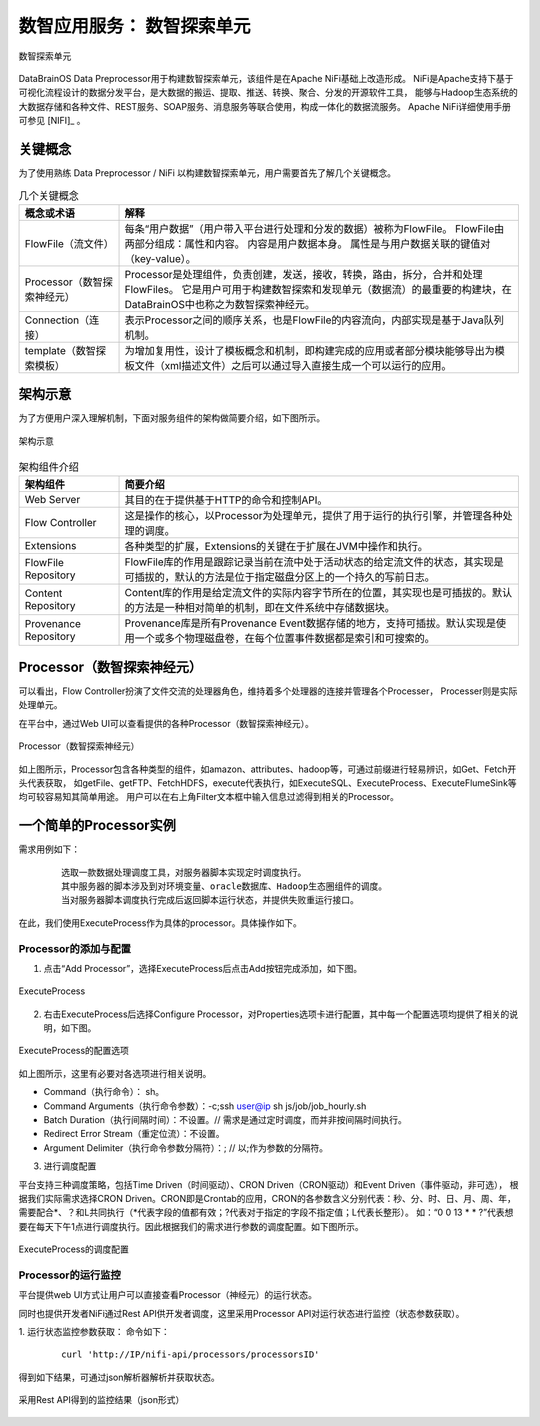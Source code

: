 数智应用服务： **数智探索单元** 
==============

.. figure:: ./images/NIFI.PNG
    :width: 600px
    :align: center
    :height: 400px
    :alt: alternate text
    :figclass: align-center

    数智探索单元

DataBrainOS Data Preprocessor用于构建数智探索单元，该组件是在Apache NiFi基础上改造形成。
NiFi是Apache支持下基于可视化流程设计的数据分发平台，是大数据的搬运、提取、推送、转换、聚合、分发的开源软件工具，
能够与Hadoop生态系统的大数据存储和各种文件、REST服务、SOAP服务、消息服务等联合使用，构成一体化的数据流服务。 
Apache NiFi详细使用手册可参见 [NIFI]_ 。

关键概念
-------------

为了使用熟练 Data Preprocessor / NiFi 以构建数智探索单元，用户需要首先了解几个关键概念。

.. csv-table:: 几个关键概念
   :header: "概念或术语", "解释"
   :widths: 100, 400
   
   "FlowFile（流文件）", "每条“用户数据”（用户带入平台进行处理和分发的数据）被称为FlowFile。 FlowFile由两部分组成：属性和内容。 内容是用户数据本身。 属性是与用户数据关联的键值对（key-value）。"
   "Processor（数智探索神经元）", "Processor是处理组件，负责创建，发送，接收，转换，路由，拆分，合并和处理FlowFiles。 它是用户可用于构建数智探索和发现单元（数据流）的最重要的构建块，在DataBrainOS中也称之为数智探索神经元。"
   "Connection（连接）", "表示Processor之间的顺序关系，也是FlowFile的内容流向，内部实现是基于Java队列机制。"
   "template（数智探索模板）", "为增加复用性，设计了模板概念和机制，即构建完成的应用或者部分模块能够导出为模板文件（xml描述文件）之后可以通过导入直接生成一个可以运行的应用。"

架构示意
----------------

为了方便用户深入理解机制，下面对服务组件的架构做简要介绍，如下图所示。

.. figure:: ./images/NIFI/nifi_architecture.png
    :width: 80%
    :align: center
    :alt: alternate text
    :figclass: align-center

    架构示意

.. csv-table:: 架构组件介绍
   :header: "架构组件", "简要介绍"
   :widths: 100, 400
   
   "Web Server", "其目的在于提供基于HTTP的命令和控制API。"
   "Flow Controller", "这是操作的核心，以Processor为处理单元，提供了用于运行的执行引擎，并管理各种处理的调度。"
   "Extensions", "各种类型的扩展，Extensions的关键在于扩展在JVM中操作和执行。"
   "FlowFile Repository", "FlowFile库的作用是跟踪记录当前在流中处于活动状态的给定流文件的状态，其实现是可插拔的，默认的方法是位于指定磁盘分区上的一个持久的写前日志。"
   "Content Repository", "Content库的作用是给定流文件的实际内容字节所在的位置，其实现也是可插拔的。默认的方法是一种相对简单的机制，即在文件系统中存储数据块。"
   "Provenance Repository", "Provenance库是所有Provenance Event数据存储的地方，支持可插拔。默认实现是使用一个或多个物理磁盘卷，在每个位置事件数据都是索引和可搜索的。"


Processor（数智探索神经元）
-------------------------

可以看出，Flow Controller扮演了文件交流的处理器角色，维持着多个处理器的连接并管理各个Processer，
Processer则是实际处理单元。

在平台中，通过Web UI可以查看提供的各种Processor（数智探索神经元）。

.. figure:: ./images/NIFI/processor.png
    :width: 80%
    :align: center
    :alt: alternate text
    :figclass: align-center

    Processor（数智探索神经元）

如上图所示，Processor包含各种类型的组件，如amazon、attributes、hadoop等，可通过前缀进行轻易辨识，如Get、Fetch开头代表获取，
如getFile、getFTP、FetchHDFS，execute代表执行，如ExecuteSQL、ExecuteProcess、ExecuteFlumeSink等均可较容易知其简单用途。
用户可以在右上角Filter文本框中输入信息过滤得到相关的Processor。

一个简单的Processor实例
---------------------

需求用例如下：

  ::

    选取一款数据处理调度工具，对服务器脚本实现定时调度执行。
    其中服务器的脚本涉及到对环境变量、oracle数据库、Hadoop生态圈组件的调度。
    当对服务器脚本调度执行完成后返回脚本运行状态，并提供失败重运行接口。

在此，我们使用ExecuteProcess作为具体的processor。具体操作如下。

Processor的添加与配置
**********************

1. 点击“Add Processor”，选择ExecuteProcess后点击Add按钮完成添加，如下图。

.. figure:: ./images/NIFI/processor-1.png
    :width: 80%
    :align: center
    :alt: alternate text
    :figclass: align-center

    ExecuteProcess

2. 右击ExecuteProcess后选择Configure Processor，对Properties选项卡进行配置，其中每一个配置选项均提供了相关的说明，如下图。

.. figure:: ./images/NIFI/processor-properties.png
    :width: 80%
    :align: center
    :alt: alternate text
    :figclass: align-center

    ExecuteProcess的配置选项

如上图所示，这里有必要对各选项进行相关说明。

•	Command（执行命令）： sh。
•	Command Arguments（执行命令参数）：-c;ssh user@ip sh js/job/job_hourly.sh
•	Batch Duration（执行间隔时间）：不设置。// 需求是通过定时调度，而并非按间隔时间执行。
•	Redirect Error Stream（重定位流）：不设置。
•	Argument Delimiter（执行命令参数分隔符）：; // 以;作为参数的分隔符。

3. 进行调度配置

平台支持三种调度策略，包括Time Driven（时间驱动）、CRON Driven（CRON驱动）和Event Driven（事件驱动，非可选），
根据我们实际需求选择CRON Driven。CRON即是Crontab的应用，CRON的各参数含义分别代表：秒、分、时、日、月、周、年，
需要配合*、？和L共同执行（*代表字段的值都有效；?代表对于指定的字段不指定值；L代表长整形）。
如：“0 0 13 * * ?”代表想要在每天下午1点进行调度执行。因此根据我们的需求进行参数的调度配置。如下图所示。

.. figure:: ./images/NIFI/processor-scheduling.png
    :width: 80%
    :align: center
    :alt: alternate text
    :figclass: align-center

    ExecuteProcess的调度配置

Processor的运行监控
**********************

平台提供web UI方式让用户可以直接查看Processor（神经元）的运行状态。

同时也提供开发者NiFi通过Rest API供开发者调度，这里采用Processor API对运行状态进行监控（状态参数获取）。

1.	运行状态监控参数获取：
命令如下：
  ::

    curl 'http://IP/nifi-api/processors/processorsID'
    
得到如下结果，可通过json解析器解析并获取状态。

.. figure:: ./images/NIFI/processor-monitoring-API.png
    :width: 100%
    :align: center
    :alt: alternate text
    :figclass: align-center

    采用Rest API得到的监控结果（json形式）